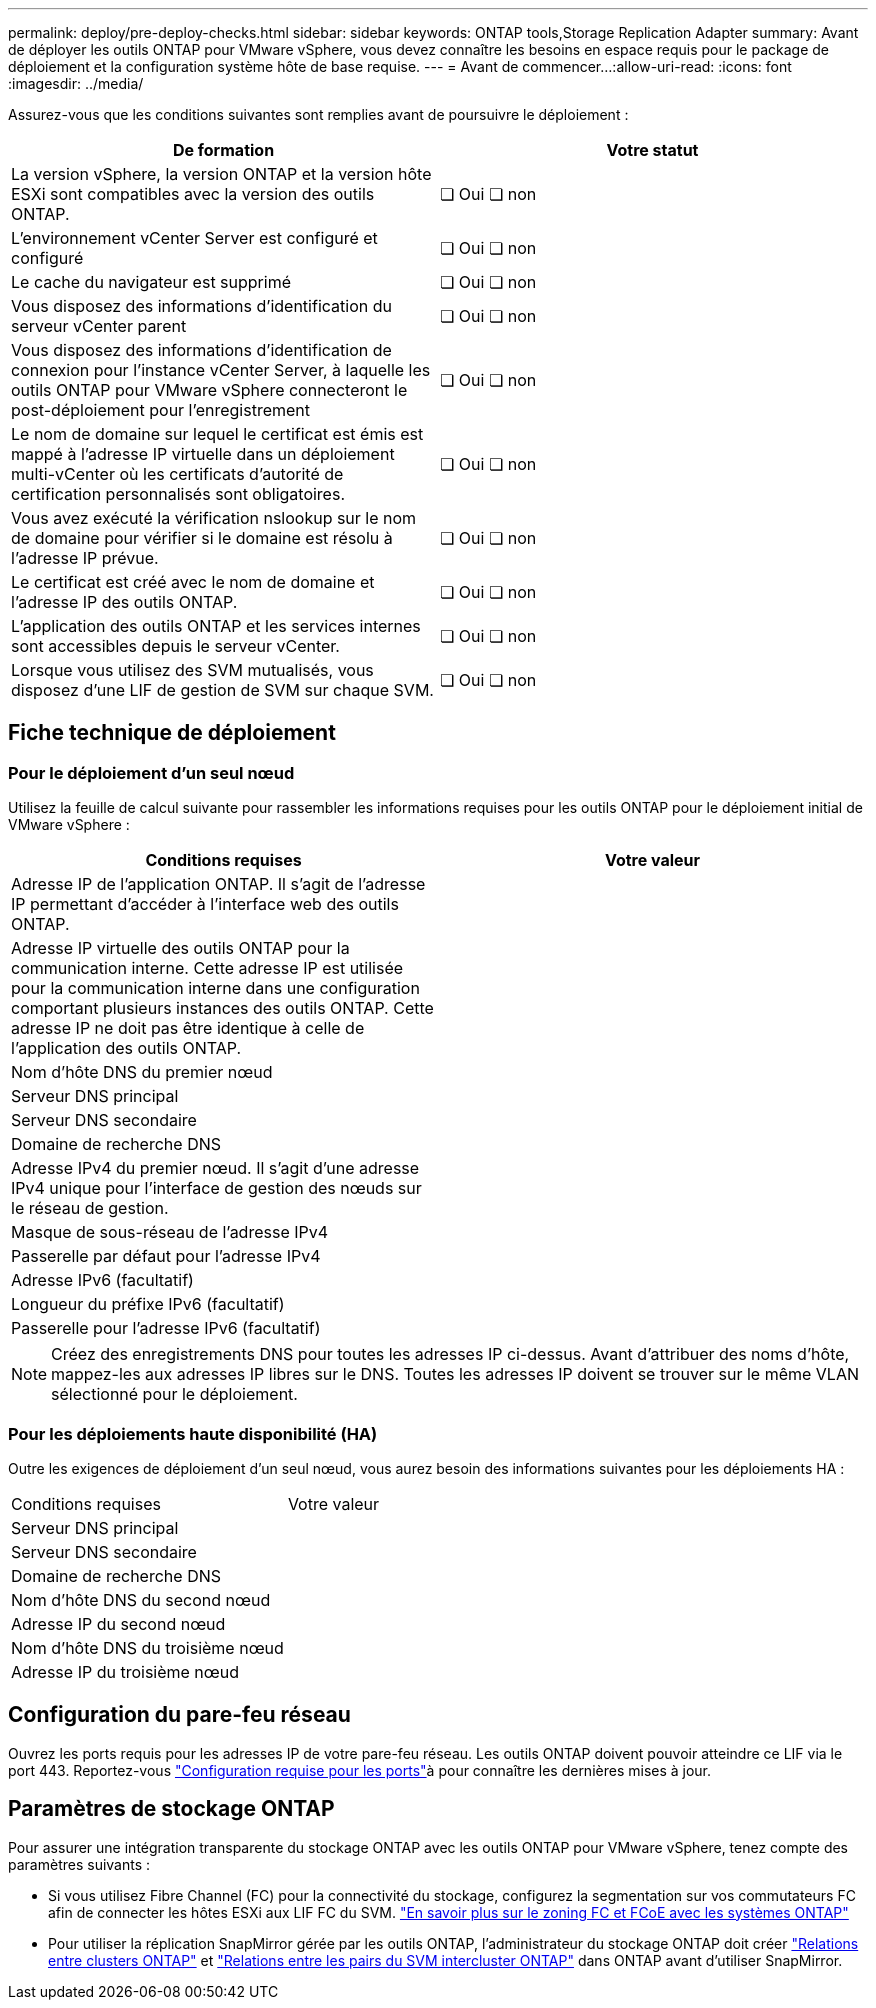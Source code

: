 ---
permalink: deploy/pre-deploy-checks.html 
sidebar: sidebar 
keywords: ONTAP tools,Storage Replication Adapter 
summary: Avant de déployer les outils ONTAP pour VMware vSphere, vous devez connaître les besoins en espace requis pour le package de déploiement et la configuration système hôte de base requise. 
---
= Avant de commencer…​
:allow-uri-read: 
:icons: font
:imagesdir: ../media/


[role="lead"]
Assurez-vous que les conditions suivantes sont remplies avant de poursuivre le déploiement :

|===
| De formation | Votre statut 


| La version vSphere, la version ONTAP et la version hôte ESXi sont compatibles avec la version des outils ONTAP. | ❏ Oui ❏ non 


| L'environnement vCenter Server est configuré et configuré | ❏ Oui ❏ non 


| Le cache du navigateur est supprimé | ❏ Oui ❏ non 


| Vous disposez des informations d'identification du serveur vCenter parent | ❏ Oui ❏ non 


| Vous disposez des informations d'identification de connexion pour l'instance vCenter Server, à laquelle les outils ONTAP pour VMware vSphere connecteront le post-déploiement pour l'enregistrement | ❏ Oui ❏ non 


| Le nom de domaine sur lequel le certificat est émis est mappé à l'adresse IP virtuelle dans un déploiement multi-vCenter où les certificats d'autorité de certification personnalisés sont obligatoires. | ❏ Oui ❏ non 


| Vous avez exécuté la vérification nslookup sur le nom de domaine pour vérifier si le domaine est résolu à l'adresse IP prévue. | ❏ Oui ❏ non 


| Le certificat est créé avec le nom de domaine et l'adresse IP des outils ONTAP. | ❏ Oui ❏ non 


| L'application des outils ONTAP et les services internes sont accessibles depuis le serveur vCenter. | ❏ Oui ❏ non 


| Lorsque vous utilisez des SVM mutualisés, vous disposez d'une LIF de gestion de SVM sur chaque SVM. | ❏ Oui ❏ non 
|===


== Fiche technique de déploiement



=== Pour le déploiement d'un seul nœud

Utilisez la feuille de calcul suivante pour rassembler les informations requises pour les outils ONTAP pour le déploiement initial de VMware vSphere :

|===
| Conditions requises | Votre valeur 


| Adresse IP de l'application ONTAP. Il s'agit de l'adresse IP permettant d'accéder à l'interface web des outils ONTAP. |  


| Adresse IP virtuelle des outils ONTAP pour la communication interne. Cette adresse IP est utilisée pour la communication interne dans une configuration comportant plusieurs instances des outils ONTAP. Cette adresse IP ne doit pas être identique à celle de l'application des outils ONTAP. |  


| Nom d'hôte DNS du premier nœud |  


| Serveur DNS principal |  


| Serveur DNS secondaire |  


| Domaine de recherche DNS |  


| Adresse IPv4 du premier nœud. Il s'agit d'une adresse IPv4 unique pour l'interface de gestion des nœuds sur le réseau de gestion. |  


| Masque de sous-réseau de l'adresse IPv4 |  


| Passerelle par défaut pour l'adresse IPv4 |  


| Adresse IPv6 (facultatif) |  


| Longueur du préfixe IPv6 (facultatif) |  


| Passerelle pour l'adresse IPv6 (facultatif) |  
|===

NOTE: Créez des enregistrements DNS pour toutes les adresses IP ci-dessus. Avant d'attribuer des noms d'hôte, mappez-les aux adresses IP libres sur le DNS. Toutes les adresses IP doivent se trouver sur le même VLAN sélectionné pour le déploiement.



=== Pour les déploiements haute disponibilité (HA)

Outre les exigences de déploiement d'un seul nœud, vous aurez besoin des informations suivantes pour les déploiements HA :

|===


| Conditions requises | Votre valeur 


| Serveur DNS principal |  


| Serveur DNS secondaire |  


| Domaine de recherche DNS |  


| Nom d'hôte DNS du second nœud |  


| Adresse IP du second nœud |  


| Nom d'hôte DNS du troisième nœud |  


| Adresse IP du troisième nœud |  
|===


== Configuration du pare-feu réseau

Ouvrez les ports requis pour les adresses IP de votre pare-feu réseau. Les outils ONTAP doivent pouvoir atteindre ce LIF via le port 443. Reportez-vous link:../deploy/prerequisites.html["Configuration requise pour les ports"]à pour connaître les dernières mises à jour.



== Paramètres de stockage ONTAP

Pour assurer une intégration transparente du stockage ONTAP avec les outils ONTAP pour VMware vSphere, tenez compte des paramètres suivants :

* Si vous utilisez Fibre Channel (FC) pour la connectivité du stockage, configurez la segmentation sur vos commutateurs FC afin de connecter les hôtes ESXi aux LIF FC du SVM. https://docs.netapp.com/us-en/ontap/peering/create-cluster-relationship-93-later-task.html["En savoir plus sur le zoning FC et FCoE avec les systèmes ONTAP"]
* Pour utiliser la réplication SnapMirror gérée par les outils ONTAP, l'administrateur du stockage ONTAP doit créer https://docs.netapp.com/us-en/ontap/peering/create-cluster-relationship-93-later-task.html["Relations entre clusters ONTAP"] et https://docs.netapp.com/us-en/ontap/peering/create-intercluster-svm-peer-relationship-93-later-task.html["Relations entre les pairs du SVM intercluster ONTAP"] dans ONTAP avant d'utiliser SnapMirror.

